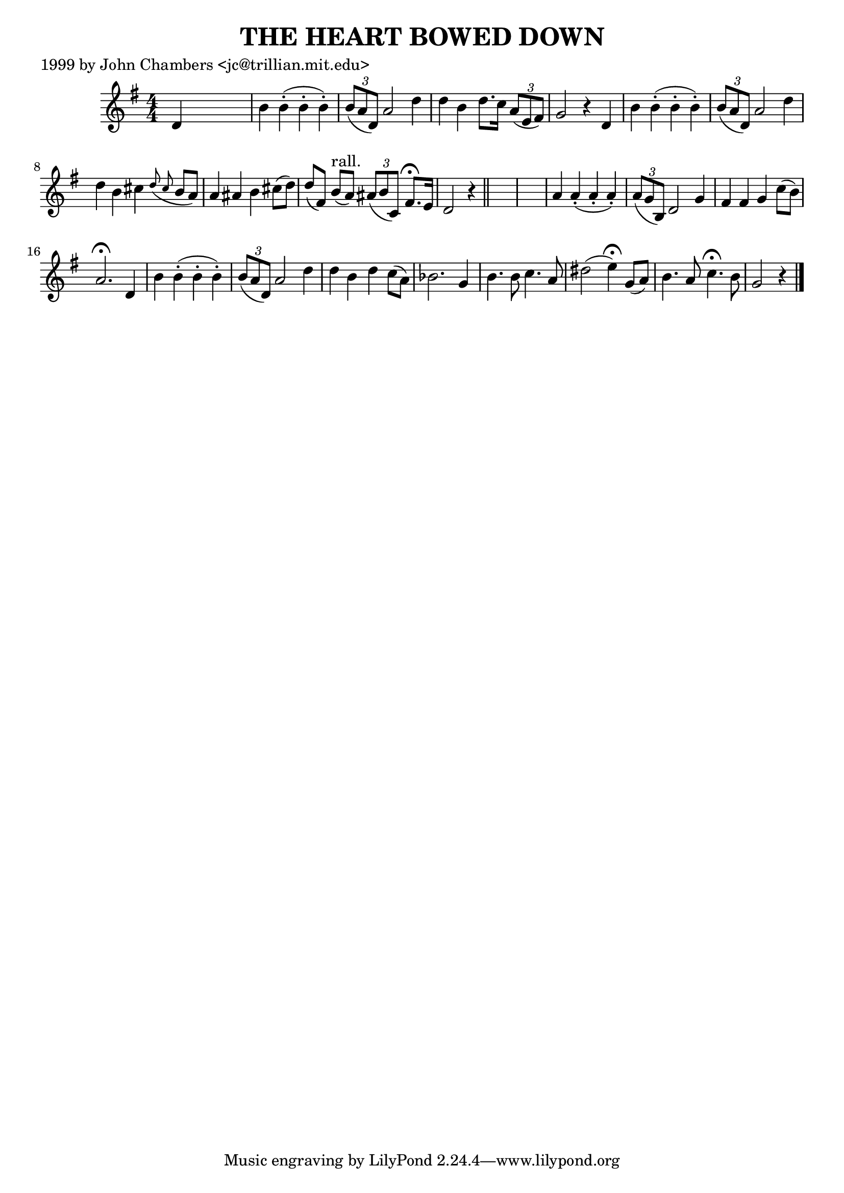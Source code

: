 
\version "2.16.2"
% automatically converted by musicxml2ly from xml/0499_jc.xml

%% additional definitions required by the score:
\language "english"


\header {
    poet = "1999 by John Chambers <jc@trillian.mit.edu>"
    encoder = "abc2xml version 63"
    encodingdate = "2015-01-25"
    title = "THE HEART BOWED DOWN"
    }

\layout {
    \context { \Score
        autoBeaming = ##f
        }
    }
PartPOneVoiceOne =  \relative d' {
    \key g \major \numericTimeSignature\time 4/4 d4 s2. | % 2
    b'4 b4 ( -. b4 -. b4 ) -. | % 3
    \times 2/3  {
        b8 ( [ a8 d,8 ) ] }
    a'2 d4 | % 4
    d4 b4 d8. [ c16 ] \times 2/3 {
        a8 ( [ e8 fs8 ) ] }
    | % 5
    g2 r4 d4 | % 6
    b'4 b4 ( -. b4 -. b4 ) -. | % 7
    \times 2/3  {
        b8 ( [ a8 d,8 ) ] }
    a'2 d4 | % 8
    d4 b4 cs4 \grace { d8 ( cs8 } b8 [ a8 ) ] | % 9
    a4 as4 b4 cs8 ( [ d8 ) ] | \barNumberCheck #10
    d8 ( [ fs,8 ) ] b8 ^"rall." ( [ a8 ) ] \times 2/3 {
        as8 ( [ b8 c,8 ) ] }
    fs8. ^\fermata [ e16 ] | % 11
    d2 r4 \bar "||"
    s4*5 | % 13
    a'4 a4 ( -. a4 -. a4 ) -. | % 14
    \times 2/3  {
        a8 ( [ g8 b,8 ) ] }
    d2 g4 | % 15
    fs4 fs4 g4 c8 ( [ b8 ) ] | % 16
    a2. ^\fermata d,4 | % 17
    b'4 b4 ( -. b4 -. b4 ) -. | % 18
    \times 2/3  {
        b8 ( [ a8 d,8 ) ] }
    a'2 d4 | % 19
    d4 b4 d4 c8 ( [ a8 ) ] | \barNumberCheck #20
    bf2. g4 | % 21
    b4. b8 c4. a8 | % 22
    ds2 ( e4 ) ^\fermata g,8 ( [ a8 ) ] | % 23
    b4. a8 c4. ^\fermata b8 | % 24
    g2 r4 \bar "|."
    }


% The score definition
\score {
    <<
        \new Staff <<
            \context Staff << 
                \context Voice = "PartPOneVoiceOne" { \PartPOneVoiceOne }
                >>
            >>
        
        >>
    \layout {}
    % To create MIDI output, uncomment the following line:
    %  \midi {}
    }

